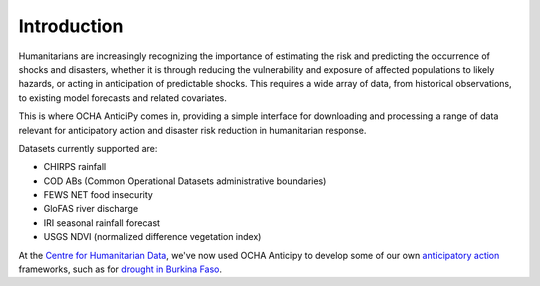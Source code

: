 Introduction
============

Humanitarians are increasingly recognizing the importance of estimating the
risk and predicting the occurrence of shocks and disasters,
whether it is through reducing the vulnerability and exposure of affected
populations to likely hazards, or acting in anticipation of predictable shocks.
This requires a wide array of data, from historical observations, to existing model forecasts
and related covariates.

This is where OCHA AnticiPy comes in, providing a simple interface for downloading and
processing a range of data relevant for anticipatory action and
disaster risk reduction in humanitarian response.

Datasets currently supported are:

- CHIRPS rainfall
- COD ABs (Common Operational Datasets administrative boundaries)
- FEWS NET food insecurity
- GloFAS river discharge
- IRI seasonal rainfall forecast
- USGS NDVI (normalized difference vegetation index)

At the `Centre for Humanitarian Data <https://centre.humdata.org/>`_,
we've now used OCHA Anticipy to develop
some of our own
`anticipatory action
<https://www.unocha.org/our-work/humanitarian-financing/anticipatory-action>`_
frameworks, such as for
`drought in Burkina Faso
<https://github.com/OCHA-DAP/pa-aa-bfa-drought>`_.
